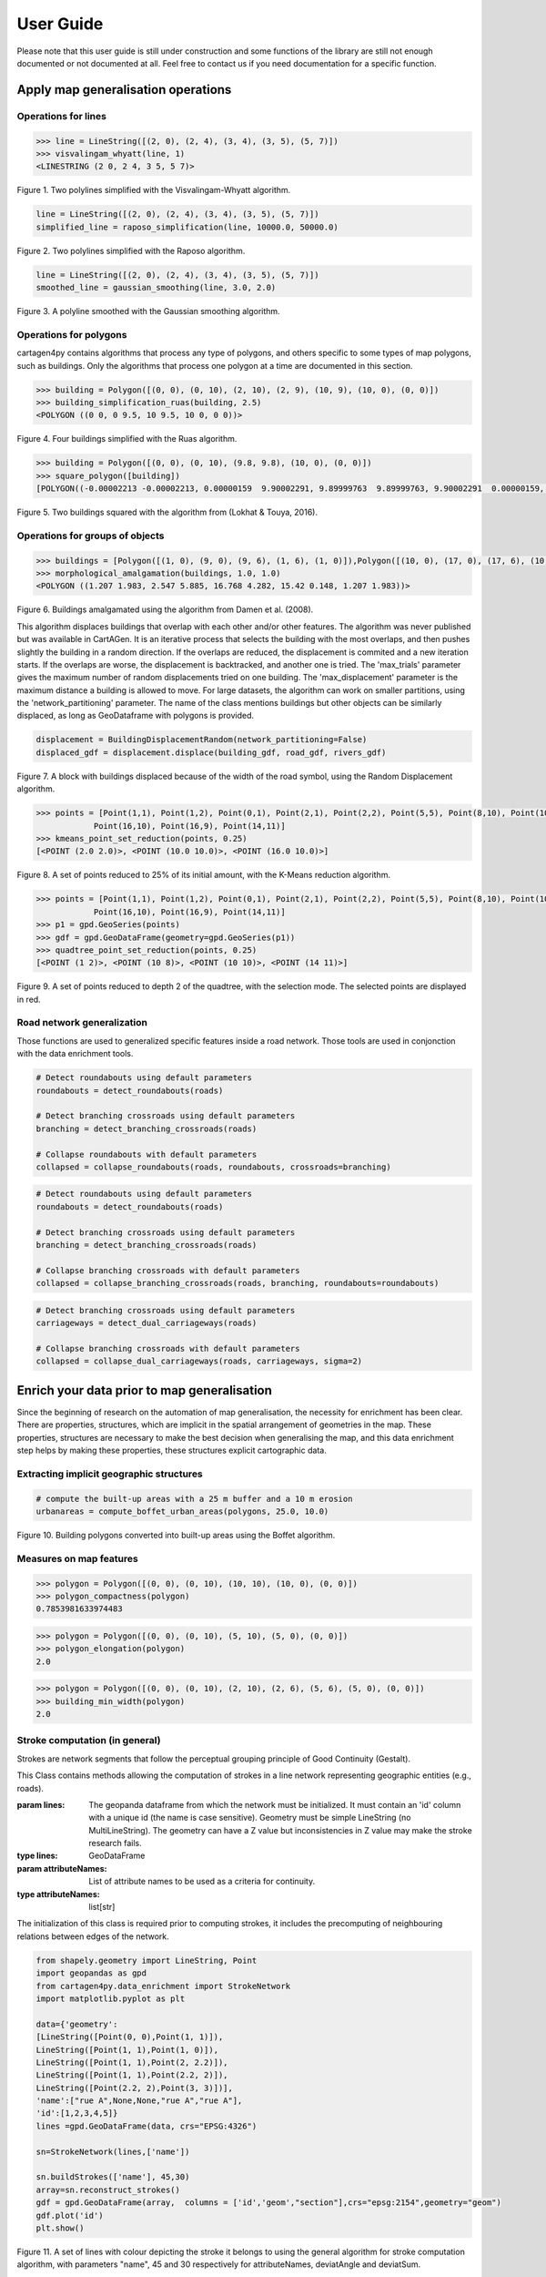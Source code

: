 .. _user-guide:

==========
User Guide
==========

Please note that this user guide is still under construction and some functions of the library are still not enough documented or not documented at all. 
Feel free to contact us if you need documentation for a specific function.

Apply map generalisation operations
-----------------------------------

Operations for lines
^^^^^^^^^^^^^^^^^^^^

.. method:: visvalingam_whyatt(line, area_tolerance)

    Returns a simplified version of the line using the Visvalingam-Whyatt algorithm `(Visvalingam & Whyatt, 1993) <https://www.tandfonline.com/doi/abs/10.1179/000870493786962263?journalCode=ycaj20>`_.
    The 'area_tolerance' is the minimum area of the triangle formed by three consecutive vertices, to keep the middle vertex in the simplified line.

.. code-block:: pycon

  >>> line = LineString([(2, 0), (2, 4), (3, 4), (3, 5), (5, 7)])
  >>> visvalingam_whyatt(line, 1)
  <LINESTRING (2 0, 2 4, 3 5, 5 7)>

.. plot:: code/visvalingam.py

Figure 1. Two polylines simplified with the Visvalingam-Whyatt algorithm.


.. method:: raposo_simplification(line, initial_scale, final_scale, centroid=True, tobler=False)

    Returns a simplified version of the line using the Raposo algorithm `(Raposo, 2013) <http://dx.doi.org/10.1080/15230406.2013.803707>`_.
    The algorithm uses an hexagonal tessallation, with a size related to the final scale, and it only retains one vertex per hexagonal cell.
    Be careful, it uses the scale as parameter. If the 'centroid' parameter is ''True'', the vertices inside an hexagon cell are replaced by the centroid of the cell; if it is ''False'', they are replaced by the nearest vertex to the centroid of the cell.
    The Raposo algorithm is dedicated to the simplification of natural lines such as rivers, lakes or forests.

.. code-block:: pycon

  line = LineString([(2, 0), (2, 4), (3, 4), (3, 5), (5, 7)])
  simplified_line = raposo_simplification(line, 10000.0, 50000.0)

.. plot:: code/raposo.py

Figure 2. Two polylines simplified with the Raposo algorithm.


.. method:: gaussian_smoothing(line, sigma=None, sample=None, densify=True, preserve_extremities=False)

    Apply a gaussian smoothing to a shapely LineString.
    This code is a port from the GaussianFilter class in the GeOxygene Java library. See p. 119-120 of the book "Algorithmic Foundation of Multi-Scale Spatial Representation" by Z. Li.
    Returns the smoothed LineString as a shapely geometry.

    :param line: The line to smooth.
    :type line: shapely LineString
    :param sigma: Gaussian filter strength (the bigger sigma is, the smoother the shape). If not provided, will be set to 30, which is quite high.
    :type sigma: float, optional
    :param sample: The length in meter between each nodes after resampling the line. If not provided, the sample is derived from the line and is the average distance between each consecutive vertex.
    :type sample: float, optional
    :param densify: Whether the resulting line should keep the new node density calculated using the sample value. Default to True.
    :type densify: boolean, optional
    :param preserve_extremities: After smoothing, replace first and last node by the first and last node of the provided line to ensure start and end node are preserved.
    :type preserve_extremities: boolean, optional

.. code-block:: pycon

  line = LineString([(2, 0), (2, 4), (3, 4), (3, 5), (5, 7)])
  smoothed_line = gaussian_smoothing(line, 3.0, 2.0)

.. plot:: code/gaussian_smoothing.py

Figure 3. A polyline smoothed with the Gaussian smoothing algorithm.

Operations for polygons
^^^^^^^^^^^^^^^^^^^^^^^

cartagen4py contains algorithms that process any type of polygons, and others specific to some types of map polygons, such as buildings. Only the algorithms that process one polygon at a time are documented in this section.

.. method:: building_simplification_ruas(building, edge_threshold, parallel_limit = 20 * pi / 180, orthogonal_limit = 20 * pi / 180)

    Returns a simplified version of the building polygon using the algorithm from Anne Ruas (1988). The algorithm was later used to simplify buildings in the AGENT project.
    The 'edge_threshold' is the minimum length of an edge between two vertices of the building to be removed. The 'parallel_limit' and 'orthogonal_limit' parameters define to what extent two edges are considered parallel or orthogonal.

.. code-block:: pycon

  >>> building = Polygon([(0, 0), (0, 10), (2, 10), (2, 9), (10, 9), (10, 0), (0, 0)])
  >>> building_simplification_ruas(building, 2.5)
  <POLYGON ((0 0, 0 9.5, 10 9.5, 10 0, 0 0))>

.. plot:: code/building_simplification.py

Figure 4. Four buildings simplified with the Ruas algorithm.

.. method:: square_polygon(polygons, max_iteration=1000, norm_tolerance=0.05, right_tolerance=10, flat_tolerance=10, fixed_weight=5, right_weight=100, flat_weight=50)

    Squares the angles of a polygon using the algorithm from `(Lokhat & Touya, 2016) <https://josis.org/index.php/josis/article/view/72>`_. The algorithm is based on a least squares adjustment, where angles that are almost right or almost flat are adjusted to be exactly right, or exactly flat.

.. code-block:: pycon

  >>> building = Polygon([(0, 0), (0, 10), (9.8, 9.8), (10, 0), (0, 0)])
  >>> square_polygon([building])
  [POLYGON((-0.00002213 -0.00002213, 0.00000159  9.90002291, 9.89999763  9.89999763, 9.90002291  0.00000159, -0.00002213 -0.00002213))]

.. plot:: code/building_squaring.py

Figure 5. Two buildings squared with the algorithm from (Lokhat & Touya, 2016).

Operations for groups of objects
^^^^^^^^^^^^^^^^^^^^^^^^^^^^^^^^

.. method:: morphological_amalgamation(buildings, buffer_size, edge_length)

    Amalgamates a group of building polygons using morphological operators, with the algorithm presented in `(Damen et al., 2008) <https://www.semanticscholar.org/paper/High-Quality-Building-Generalization-by-Extending-Damen-Kreveld/b64618584b3ae3725da7eeb5a545d1580e5f2113>`_. 
    The algorithm chains morphological opening and closing to amalgamate close buildings into a larger building area.
    The 'buffer_size' is parameter used for the opening and closing operations. The 'edge_length' gives the length of edges that are later simplified in the amalgamated polygons.

.. code-block:: pycon

  >>> buildings = [Polygon([(1, 0), (9, 0), (9, 6), (1, 6), (1, 0)]),Polygon([(10, 0), (17, 0), (17, 6), (10, 6), (10, 0)])]
  >>> morphological_amalgamation(buildings, 1.0, 1.0)
  <POLYGON ((1.207 1.983, 2.547 5.885, 16.768 4.282, 15.42 0.148, 1.207 1.983))>

.. plot:: code/building_amalgamation.py

Figure 6. Buildings amalgamated using the algorithm from Damen et al. (2008).


.. class:: BuildingDisplacementRandom(max_trials=25, max_displacement=10, network_partitioning=False, verbose=False)

    This algorithm displaces buildings that overlap with each other and/or other features. The algorithm was never published but was available in CartAGen. It is an iterative process that selects the building with the most overlaps, and then pushes slightly the building in a random direction. If the overlaps are reduced, the displacement is commited and a new iteration starts. If the overlaps are worse, the displacement is backtracked, and another one is tried.
    The 'max_trials' parameter gives the maximum number of random displacements tried on one building. The 'max_displacement' parameter is the maximum distance a building is allowed to move. For large datasets, the algorithm can work on smaller partitions, using the 'network_partitioning' parameter.
    The name of the class mentions buildings but other objects can be similarly displaced, as long as GeoDataframe with polygons is provided.

.. method:: displace(self, buildings, roads, rivers, *networks)

    This method displaces the buildings with roads and rivers acting as obstacles for the buildings, i.e. the algorithm minimises the overlaps between buildings and with the geometries contained in those two collections.
    'buildings', 'roads', and 'rivers' are geopandas GeoDataframes, not arrays of geometries. If you want to avoid overlaps with road and river symbols, you need to provide polygons as the main geometry of these GeoDataframes, i.e. buffer the road and river lines.
    'networks' contained the lines that are used to partition space in case of a large dataset. The lines may be the same as the ones used as obstacles, or not.;
    The algorithm returns a geopandas GeoDataframe.

.. code-block:: pycon

  displacement = BuildingDisplacementRandom(network_partitioning=False)
  displaced_gdf = displacement.displace(building_gdf, road_gdf, rivers_gdf)

.. plot:: code/random_displacement.py

Figure 7. A block with buildings displaced because of the width of the road symbol, using the Random Displacement algorithm.

.. method:: kmeans_point_set_reduction(points, shrink_ratio, centroid_option = False)

    This algorithm reduces a set of points to a smaller set of points that is representative of the initial set. The algorithm uses a K-Means clustering to reduce the set to a number of clusters that corresponds to the shrinking ratio parameter.
    The 'shrink_ratio' parameter can vary between 0 (all points are removed) and 1 (all points are kept).
    Two options are possible: either keeping one of the initial points to replace a cluster (default option) or replace the cluster by its centroid.

.. code-block:: pycon

  >>> points = [Point(1,1), Point(1,2), Point(0,1), Point(2,1), Point(2,2), Point(5,5), Point(8,10), Point(10,10), Point(10,8), 
              Point(16,10), Point(16,9), Point(14,11)]
  >>> kmeans_point_set_reduction(points, 0.25)
  [<POINT (2.0 2.0)>, <POINT (10.0 10.0)>, <POINT (16.0 10.0)>]

.. plot:: code/kmeans_reduction.py

Figure 8. A set of points reduced to 25% of its initial amount, with the K-Means reduction algorithm.

.. method:: quadtree_point_set_reduction(points, depth, mode='simplification', attribute = "")

    Algorithm to reduce a point set based on a quadtree. The algorithm was proposed by Bereuter & Weibel (2012). The algorithm uses a quadtree that divdes itself until there is only one point feature inside the cell.
    The 'depth' parameter can vary between 0 (all points are removed) and the maximum depth of the quadtree (all points are kept). If depth is 2, the algorithm only retains 1 point for each cell with depth <= 2.
    Three options are possible to choose how the point is retained in the cell: 
    - mode = 'selection' means that for one cell, the algorithm retains the point with the largest value in the chosen attribute, weighted by the depth of the point. 
    - mode = 'simplification' means that the point retained in the cell is the closest to the center of the cell
    - mode = 'aggregation' means that the points are all aggregated to the centroid of the points.
    The algorithm returns the list of tuples (geometry, index, nb_of_points) where index is the index of the point in the initial Geodataframe (-1 if the point was created), and nb_of_points gives the amount of initial points replaced (which can be used to weight the size of the symbol of this point). 

.. code-block:: pycon

  >>> points = [Point(1,1), Point(1,2), Point(0,1), Point(2,1), Point(2,2), Point(5,5), Point(8,10), Point(10,10), Point(10,8), 
              Point(16,10), Point(16,9), Point(14,11)]
  >>> p1 = gpd.GeoSeries(points)
  >>> gdf = gpd.GeoDataFrame(geometry=gpd.GeoSeries(p1))
  >>> quadtree_point_set_reduction(points, 0.25)
  [<POINT (1 2)>, <POINT (10 8)>, <POINT (10 10)>, <POINT (14 11)>]

.. plot:: code/quadtree_reduction.py

Figure 9. A set of points reduced to depth 2 of the quadtree, with the selection mode. The selected points are displayed in red.


Road network generalization
^^^^^^^^^^^^^^^^^^^^^^^^^^^

Those functions are used to generalized specific features inside a road network. Those tools are used in conjonction with the
data enrichment tools.

.. method:: collapse_roundabouts(roads, roundabouts, crossroads=None, maximum_diameter=None)

    This function collapse detected roundabouts inside a road network.
    **It is recommended to detect both roundabouts and branching crossroads before collapsing them, this approach yields better results.**
    Returns the new road network as a geopandas GeoDataFrame.
    
    :param roads: The road network where roundabouts will be collapsed.
    :type roads: geopandas GeoDataFrame of LineStrings
    :param roundabouts: The polygons representing the faces of the network detected as roundabouts.
    :type roundabouts: geopandas GeoDataFrame of Polygons
    :param crossroads: The polygons representing the faces of the network detected as branching crossroads. This allows incoming branching crossroads on roundabouts to be collapsed as well. 
    :type crossroads: geopandas GeoDataFrame of Polygons, optional
    :param maximum_diameter: The diameter below which roundabouts are not collapsed.
    :type maximum_diameter: float, optional
    
.. code-block:: pycon

    # Detect roundabouts using default parameters
    roundabouts = detect_roundabouts(roads)

    # Detect branching crossroads using default parameters
    branching = detect_branching_crossroads(roads)

    # Collapse roundabouts with default parameters
    collapsed = collapse_roundabouts(roads, roundabouts, crossroads=branching)

.. plot:: code/collapse_roundabouts.py

.. method:: collapse_branching_crossroads(roads, crossroads, roundabouts=None, maximum_area=None)

    This function collapse detected branching crossroads inside a road network.
    **It is recommended to detect both roundabouts and branching crossroads before collapsing them, this approach yields better results.
    Then, the collapsing of branching crossroads connected to a roundabout is conducted using the roundabout collapsing algorithm.**
    Returns the new road network as a geopandas GeoDataFrame.
    
    :param roads: The road network where branching crossroads will be collapsed.
    :type roads: geopandas GeoDataFrame of LineStrings
    :param crossroads: The polygons representing the faces of the network detected as branching crossroads. 
    :type crossroads: geopandas GeoDataFrame of Polygons
    :param roundabouts: The polygons representing the faces of the network detected as roundabouts. This allows roundabouts to be collapsed at the same time.
    :type roundabouts: geopandas GeoDataFrame of Polygons, optional
    :param maximum_area: The area, in square meter, below which branching crossroads are collapsed. Default value is set to None. 
    :type maximum_area: float, optional
    
.. code-block:: pycon

    # Detect roundabouts using default parameters
    roundabouts = detect_roundabouts(roads)

    # Detect branching crossroads using default parameters
    branching = detect_branching_crossroads(roads)

    # Collapse branching crossroads with default parameters
    collapsed = collapse_branching_crossroads(roads, branching, roundabouts=roundabouts)

.. plot:: code/collapse_branching_crossroads.py

.. method:: collapse_dual_carriageways(roads, carriageways, sigma=None, propagate_attributes=None)

    This function collapse detected dual carriageways inside a road network.
    Returns the new road network as a geopandas GeoDataFrame.
    
    :param roads: The road network where dual carriageways will be collapsed.
    :type roads: geopandas GeoDataFrame of LineStrings
    :param carriageways: The polygons representing the faces of the network detected as dual carriageways.
    :type carriageways: geopandas GeoDataFrame of Polygons
    :param sigma: If not None, apply a gaussian smoothing to the collapsed dual carriageways to avoid jagged lines that can be created during the TIN skeleton creation.
    :type sigma: float, optional
    :param propagate_attributes: Propagate the provided list of column name to the resulting network. The propagated attribute is the one from the longest line.
    :type propagate_attributes: list of str, optional
    
.. code-block:: pycon

    # Detect branching crossroads using default parameters
    carriageways = detect_dual_carriageways(roads)

    # Collapse branching crossroads with default parameters
    collapsed = collapse_dual_carriageways(roads, carriageways, sigma=2)

.. plot:: code/collapse_dual_carriageways.py

Enrich your data prior to map generalisation
--------------------------------------------

Since the beginning of research on the automation of map generalisation, the necessity for enrichment has been clear. There are properties, structures, which are implicit in the spatial arrangement of geometries in the map. These properties, structures are necessary to make the best decision when generalising the map, and this data enrichment step helps by making these properties, these structures explicit cartographic data.

Extracting implicit geographic structures
^^^^^^^^^^^^^^^^^^^^^^^^^^^^^^^^^^^^^^^^^

.. method:: compute_boffet_urban_areas(buildings, dilation_size, erosion_size, simplification_distance = 2)

    Computes the urban/built-up areas from a set of buildings, using a method from Boffet (2000). The algorithm computes buffers around each building ('dilation_size') and then merges all buffers.
    The merged areas are then further refined with an erosion ('erosion_size') and a Douglas & Peucker simplification ('simplification_distance').

.. code-block:: pycon

  # compute the built-up areas with a 25 m buffer and a 10 m erosion
  urbanareas = compute_boffet_urban_areas(polygons, 25.0, 10.0)

.. plot:: code/compute_boffet_urban_areas.py

Figure 10. Building polygons converted into built-up areas using the Boffet algorithm.


Measures on map features
^^^^^^^^^^^^^^^^^^^^^^^^

.. method:: polygon_compactness(polygon)

    Returns the compactness of a ''Polygon'' using the Miller index, i.e. 4.Pi.area / perimeter². This index gives a maximum value of 1 for circles.

.. code-block:: pycon

  >>> polygon = Polygon([(0, 0), (0, 10), (10, 10), (10, 0), (0, 0)])
  >>> polygon_compactness(polygon)
  0.7853981633974483

.. method:: polygon_elongation(polygon)

    Returns the elongation of a ''Polygon'' using the measure from the AGENT project, i.e. the longest edge of the minimum bounding rectangle (MBR) divided by the shortest edge of the MBR.

.. code-block:: pycon

  >>> polygon = Polygon([(0, 0), (0, 10), (5, 10), (5, 0), (0, 0)])
  >>> polygon_elongation(polygon)
  2.0

.. method:: building_min_width(building)

    Returns the minimum width inside a building. The minimum width is the minimum distance between two edges of the buildings that are not adjacent. 
    The measure was proposed during the AGENT project. 'building' should be a shapely ''Polygon''.

.. code-block:: pycon

  >>> polygon = Polygon([(0, 0), (0, 10), (2, 10), (2, 6), (5, 6), (5, 0), (0, 0)])
  >>> building_min_width(polygon)
  2.0

Stroke computation (in general)
^^^^^^^^^^^^^^^^^^^^^^^^^^^^^^^

Strokes are network segments that follow the perceptual grouping principle of Good Continuity (Gestalt).

.. class:: StrokeNetwork(lines, attributeNames)

    This Class contains methods allowing the computation of strokes in a line network representing geographic entities (e.g., roads). 
    
    :param lines: The geopanda dataframe from which the network must be initialized. It must contain an 'id' column with a unique id (the name is case sensitive). Geometry must be simple LineString (no MultiLineString). The geometry can have a Z value but inconsistencies in Z value may make the stroke research fails.  
    :type lines: GeoDataFrame
    :param attributeNames: List of attribute names to be used as a criteria for continuity.
    :type attributeNames: list[str]
    
    The initialization of this class is required prior to computing strokes, it includes the precomputing of neighbouring relations between edges of the network.

.. method:: buildStrokes(self, attributeNames,deviatAngle, deviatSum)

    This method computes the strokes in a Strokenetwork using a loop on network features, and updates its strokes attribute.
    
    :param self: The network in which we expect to compute strokes
    :type self: StrokeNetwork
    :param attributeNames: List of attribute names to be used as a criteria for continuity.
    :type attributeNames: list[str]
    :param deviatAngle: Thresholds for the maximum angle between two segments at the junction of two sections belonging to the same stroke.
    :type deviatAngle: float
    :param deviatSum: Thresholds for the maximum angle between two sections belonging to the same stroke.
    :type deviatAngle, deviatSum: float
    
     For each feature that does not already belong to a stroke, it creates a new object of class Stroke and applies the method one side stroke on both sides to find sections that belong to the same stroke as the current section.

.. code-block:: pycon

	from shapely.geometry import LineString, Point
	import geopandas as gpd
	from cartagen4py.data_enrichment import StrokeNetwork
	import matplotlib.pyplot as plt

	data={'geometry':
        [LineString([Point(0, 0),Point(1, 1)]),
        LineString([Point(1, 1),Point(1, 0)]),
        LineString([Point(1, 1),Point(2, 2.2)]),
        LineString([Point(1, 1),Point(2.2, 2)]),
        LineString([Point(2.2, 2),Point(3, 3)])],
        'name':["rue A",None,None,"rue A","rue A"],
        'id':[1,2,3,4,5]}
	lines =gpd.GeoDataFrame(data, crs="EPSG:4326")

	sn=StrokeNetwork(lines,['name'])

	sn.buildStrokes(['name'], 45,30)
	array=sn.reconstruct_strokes()
	gdf = gpd.GeoDataFrame(array,  columns = ['id','geom',"section"],crs="epsg:2154",geometry="geom")   
	gdf.plot('id')
	plt.show()


.. plot:: code/stroke.py

Figure 11. A set of lines with colour depicting the stroke it belongs to using the general algorithm for stroke computation algorithm, with parameters "name", 45 and 30 respectively for attributeNames, deviatAngle and deviatSum.

.. method:: save_strokes_shp(path)

    This method save the computed stroke in a shapefile. 
    
    :param path: The access path to the file in which the stroke must be recorded
    :type path: str
    
    The saved shapefile is made with segment belonging to a unique stroke merged in a geometries  the attributes of each geometries are an id (generated as a serial) and the comma-separated list of IDs of initial sections used to construct the stroke.


Stroke computation (for river networks)
^^^^^^^^^^^^^^^^^^^^^^^^^^^^^^^^^^^^^^^

.. class:: RiverStrokeNetwork(lines, attributeNames)

    This Class contains methods allowing the computation of the strokes in a river network. 
    
    :param lines: The geopanda dataframe from which the network must be initialized. It must contain an 'id' column with a unique id (the name is case sensitive). Geometry must be simple LineString (no MultiLineString). The geometry can have a Z value but inconsistencies in Z value may make the stroke research fails.  
    :type lines: GeoDataFrame
    :param attributeNames: List of attribute names to be used as a criteria for continuity.
    :type attributeNames: list[str]
    The initialization of this class is required prior to computing strokes, it includes the precomputing of neighbouring relations between edges of the network.


.. method:: buildRiverStrokes(self, attributeNames,deviatAngle, deviatSum)

    This method computes strokes in a RiverStrokeNetwork, and updates its strokes attributes. It can find strokes in complex braided networks.

    :param self: The RiverNetwork in which we expect to compute strokes
    :type self: RiverStrokeNetwork
    :param attributeNames: List of attribute names to be used as a criteria for continuity.
    :type attributeNames: list[str]
    :param deviatAngle: Thresholds for the maximum angle between two segments at the junction of two sections belonging to the same stroke.
    :type deviatAngle: float
    :param deviatSum: Thresholds for the maximum angle between two sections belonging to the same stroke.
    :type deviatAngle, deviatSum: float
    Stroke are computed from sources to sink while computing Strahler order.
    First, it identifies each source as a departure for a stroke adds them to the downstream section list and sets its Strahler order to 1.
    Then the main loop runs through the downstream section list, pops the current element and adds the next section in its stroke (if exists).


.. code-block:: pycon
    from shapely.geometry import LineString, Point
    import geopandas as gpd
    from cartagen4py.data_enrichment import RiverStrokeNetwork
    import matplotlib.pyplot as plt

    data={'geometry':
        [LineString([Point(1,4),Point(1, 3)]),
         LineString([Point(1.5,3.5),Point(1, 3)]),
         LineString([Point(1, 3),Point(1, 2.4)]),
         LineString([Point(1, 2.4),Point(0.8, 1.8),Point(0.9, 1.5)]),
         LineString([Point(1, 2.4),Point(1.2, 2.1)]),
         LineString([Point(1.2, 2.1),Point(0.9, 1.5)]),
         LineString([Point(0.9, 1.5),Point( 1.2,0.6)]),
         LineString([Point(1.2, 2.1),Point( 1.2,0.6)]),
         LineString([Point( 1.2,0.6),Point(1.1, 0.3)]),
         LineString([Point(1.1, 0.3),Point(1, 0)]),
         LineString([Point(0.5, 2),Point(1.1, 0.3)])],
        'id':[1,2,3,4,5,6,8,9,10,11,12]}
    lines =gpd.GeoDataFrame(data, crs="EPSG:4326")

    sn=RiverStrokeNetwork(lines,None)

    sn.buildRiverStrokes([], 45,30)
    array=sn.reconstruct_strokes()
    gdf = gpd.GeoDataFrame(array,  columns = ['id', 'geom',"strahler"],crs="epsg:4326",geometry="geom")

    a=gdf.plot('id')
    plt.show()

    b=gdf.plot('strahler')
    plt.show()

.. plot:: code/riverstroke.py

Figure 12. A river network with color depicting the stroke. 
Figure 13. A river network with color depicting the Horton order : purple =1; yellow=2.

.. method:: save_strokes_shp(path)

    This method save the computed stroke in a shapefile. 
    
    :param path: The access path to the file in which the stroke must be recorded
    :type path: str
    
    The saved shapefile is made with segment belonging to a unique stroke merged in a geometries  the attributes of each geometries are an id (generated as a serial) and the comma-separated list of IDs of initial sections used to construct the stroke.


Road network enrichment
^^^^^^^^^^^^^^^^^^^^^^^

Those functions characterize different specificities of a road network by interpreting its layout and shape.

.. method:: detect_roundabouts(network, area_threshold=40000, miller_index=0.95)

    This function detects roundabouts inside a road network.
    Returns the polygons representing the roundabouts extent as a geopandas GeoDataFrame.
    Returns None if no roundabouts where found.
    
    :param network: The GeoDataFrame containing the road network as LineString geometries.
    :type network: geopandas GeoDataFrame
    :param area_threshold: The area (in square meters) above which the object is not considered a roundabout. The default value is set to 40000.
    :type area_threshold: int, optional
    :param miller_index: Index of compactess that determines if the shape is round or not. The default value is set to 0.97.
    :type miller_index: float, optional
    
.. code-block:: pycon

    # Detect roundabouts using default parameters
    detect_roundabouts(network)

.. plot:: code/detect_roundabouts.py

.. method:: detect_branching_crossroads(roads, area_threshold=2500, maximum_distance_area=0.5, roundabouts=None, allow_middle_node=True, middle_angle_tolerance=10.0, allow_single_4degree_node=True)

    This function detects branching crossroads inside a road network.
    **Although the roundabouts parameter is optional, it is recommended to detect roundabouts before branching crossroads to help their characterization.**
    Returns a GeoDataFrame of polygons representing their extents.
    
    :param network: The GeoDataFrame containing the road network as LineString geometries.
    :type network: geopandas GeoDataFrame
    :param area_threshold: The area (in square meters) above which the object is not considered a branching crossroads. The default value is set to 2500.
    :type area_threshold: int, optional
    :param area_threshold: The maximum distance area between the actual polygon and the triangle formed by the 3 nodes connecting the junction to the rest of the network. The default value is set to 0.5.
    :type maximum_distance_area: float, optional
    :param roundabouts: The polygons representing the network faces considered as roundabouts. If provided, it offers a better detection of branching crossroads. The default value is set to None.
    :type roundabouts: geopandas GeoDataFrame of Polygons, optional
    :param allow_middle_node: If set to True, allow 4 nodes to form the crossroads, but each must have a degree of 3 and the 'middle' node must have an angle of 180°. Default value set to False.
    :type allow_middle_node: boolean, optional
    :param middle_angle_tolerance: If allow_middle_node is set to True, indicate an angle tolerance in degree for the fourth node of the crossroad to be considered the middle node. Default value is set to 10.0.
    :type middle_angle_tolerance: float, optional
    :param allow_single_4degree_node: If set to True, allow one and only one node to have a degree of 4. Default value set to False.
    :type allow_single_4degree_node: float, optional
    
.. code-block:: pycon

    # Detect branching crossroads using default parameters
    detect_branching_crossroads(network)

.. plot:: code/detect_branching_crossroads.py

.. method:: detect_dual_carriageways(roads, importance=None, value=None, concavity=0.85, elongation=6.0, compactness=0.12, area=60000.0, width=20.0, huber=16)

    Detects dual carriageways within a road network. Dual carriageways are derived from the network faces.
    Return road separators as GeoDataFrame polygons.
    
    :param roads: The GeoDataFrame containing the road network as LineString geometries.
    :type roads: geopandas GeoDataFrame
    :param importance: The attribute name of the data on which road importance is based. Default value is set to None which means every road is taken for the network face calculation.
    :type importance: str, optional
    :param value: Maximum value of the importance attribute. Roads with an importance higher than this value will not be taken. Default value is set to None.
    :type value: int, optional
    :param concavity: Minimum concavity above which the face is a dual carriageway. It represents the factor between the polygon surface and its convex hull surface. Default value is set to 0.85.
    :type concavity: float, optional
    :param elongation: Minimum elongation above which the face is a dual carriageway. It represents the ratio between the length and the width of the minimum rotated rectangle containing the polygon. Default value is set to 6.0.
    :type elongation: float, optional
    :param compactness: Maximum compactness below which the face is a dual carriageway. (4*pi*area/perimeter^2)Default value is set to 0.12.
    :type compactness: float, optional
    :param area: Area factor to detect very long motorways. Do not change if you don't know what you are doing. Default value is set to 60000.0.
    :type area: float, optional
    :param width: Minimum width above which the face is a dual carriageway. It represents the width of the minimum rotated rectangle containing the polygon. Default value is set to 20.0.
    :type width: float, optional
    :param huber: Huber width for long motorways. Do not change. Default value is set to 16.
    :type huber: int, optional

.. code-block:: pycon

    # Detect dual carriageways using default parameters
    detect_dual_carriageways(network)

.. plot:: code/detect_dual_carriageways.py

.. method:: detect_dead_ends(roads, outside_faces=True)

    This function detects dead ends inside a road network.
    Returns the roads detected as dead-ends. Return None if none were found.

    :param roads: The GeoDataFrame containing the road network as LineString geometries.
    :type roads: geopandas GeoDataFrame
    :param outside_faces: If set to true, detects dead-ends on the network faces located on the border.
    :type outside_faces: boolean, optional
    
Five attributes are added:

* **face**: the id of the network face it belongs to.
* **deid**: the id of the dead end group inside a given face.
* **connected**: set to 'true' if the dead end group is connected to the network.
* **root**: set to true if the road section is the root of the dead end group, i.e. the section connecting the dead end group to the road network.
* **hole**: set to true if the road section touches a hole inside the dead end group.

.. code-block:: pycon

    # Detect dead ends using default parameters
    detect_dead_ends(network)

.. plot:: code/detect_dead_ends.py


Apply map generalisation complex processes
------------------------------------------

AGENT model
^^^^^^^^^^^^^^^^^^^^^^^^
This user guide is not meant to fully explain the principles of the AGENT model, and how it works. If you are not familiar with the AGENT model, please read the scientific papers describing this model:
- `<http://icaci.org/files/documents/ICC_proceedings/ICC2001/icc2001/file/f13041.pdf>`_
- `<http://dx.doi.org/10.1016/b978-008045374-3/50016-8>`_
- `<https://hal.inria.fr/IFSTTAR/hal-01682131v1>`_
Though it is a tutorial for the JAVA CartAGen platform, this `webpage <https://ignf.github.io/CartAGen/docs/tuto_agents.html>`_ also contains complementary information on how to trigger agent-based map generalisation.

Micro agents
=============
You may want to use micro agents only, i.e. one cartographic feature such as a building that generalises itself without consideration for the other cartographic features. To generalise micro agents, you have to follow these steps:
  1. Create agent objects from your Geopandas features

  .. code-block:: pycon

    geoms = [loads('Polygon Z ((395038.7 6272970.9, 395030.4 6272984, 395025.3 6272982, 395023.2 6272983.7, 395020 6272981.3, 395016.9 6272985.9, 395021.8 6272990.7, 395020.6 6272993.7, 395024.7 6272997.2, 395028.5 6272994.5, 395032.8 6272988.2, 395038.1 6272991.6, 395044.9 6272979.1, 395047.1 6272980.4, 395049.5 6272976.8, 395038.7 6272970.9))'),
      loads('Polygon Z ((394999.5 6272975, 395006.7 6272962.4, 395010.6 6272957.5, 394996.6 6272944.4, 394991 6272949, 394999.2 6272956.3, 394996.1 6272959.7, 394998.3 6272961.3, 394992 6272969.4, 394999.5 6272975))'),
      loads('Polygon Z ((395007.3 6272975.8, 395013.2 6272981, 395021.2 6272969.6, 395024.2 6272971.9, 395031 6272963.8, 395020.8 6272957.4, 395007.3 6272975.8))'),
      loads('Polygon Z ((395082.3 6272967.4, 395089.9 6272958, 395071.9 6272945.9, 395068.4 6272950.6, 395066 6272949, 395056.3 6272962, 395058.5 6272963.5, 395056.40000000002328306 6272966.8, 395059.4 6272969.9, 395056.9 6272972.6, 395054.5 6272968.3, 395049.6 6272973.4, 395058.4 6272981.6, 395073.6 6272962.5, 395082.3 6272967.4))')
      ]
    envgdf = geopandas.GeoDataFrame(geometry=geopandas.GeoSeries(geoms))
    for index, feature in envgdf.iterrows():
      agent = BuildingAgent(feature)
  
  2. Add constraints to your agents. You can pick among the constraints provided by the library, but you can also code new constraints and add them to your agents. The list of default constraints is provided in the table below.

  .. list-table:: Building micro constraints
   :widths: 50 20 50
   :header-rows: 1

   * - name
     - property
     - actions
   * - BuildingSizeConstraint
     - area
     - enlarge, delete
   * - BuildingGranularityConstraint
     - granularity
     - simplify, simplify to rectangle
   * - BuildingSquarenessConstraint
     - squareness
     - squaring

  .. code-block:: pycon

    squareness = BuildingSquarenessConstraint(1,agent)
    size = BuildingSizeConstraint(1, agent, 250)
    granularity = BuildingGranularityConstraint(1, agent, 6)
    agent.constraints.append(size)
    agent.constraints.append(squareness)
    agent.constraints.append(granularity)

  3. Run the agents, i.e. start their life cycle iteratively. To run the agents, you have to use: 
  .. method:: run_agents(agents, lifecycle='basic', store_states=False, verbose=0)

    - ''agents'' is a list of agents to run.
    - ''lifecycle'' chooses the type of life cycle to apply on the agents (only the basic is implemented for now)
    - ''store_states'' is True if you want to get all the intermediate states of the agents as output of the function.
    - ''verbose'' defines how much detail is logged during the agents life cycle.
  
  .. code-block:: pycon

    run_agents(agents_to_run)

Meso agents
=============
The implementation of the meso agents is not yet completed. 

Least squares adjustment
^^^^^^^^^^^^^^^^^^^^^^^^
